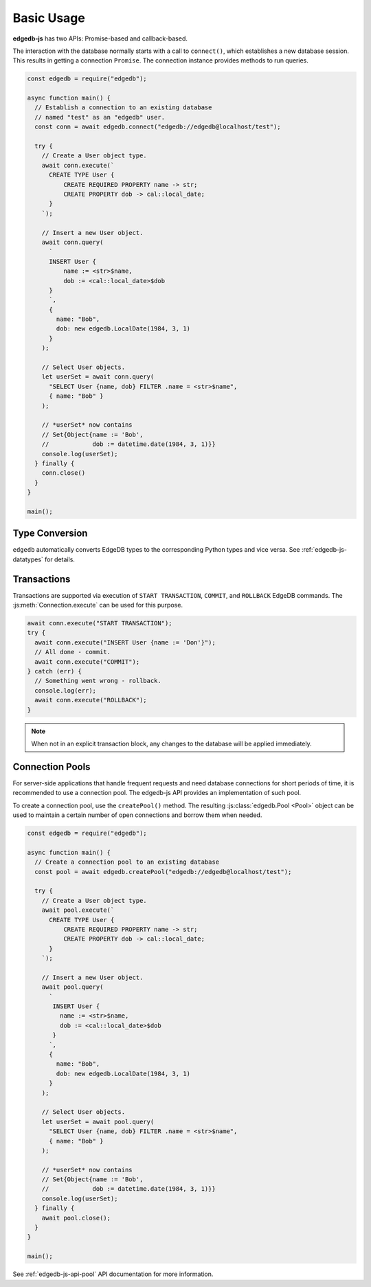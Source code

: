.. _edgedb-js-examples:


Basic Usage
===========

**edgedb-js** has two APIs: Promise-based and callback-based.

The interaction with the database normally starts with a call to ``connect()``,
which establishes a new database session. This results in getting a
connection ``Promise``.  The connection instance provides methods to
run queries.

.. code-block:: js

    const edgedb = require("edgedb");

    async function main() {
      // Establish a connection to an existing database
      // named "test" as an "edgedb" user.
      const conn = await edgedb.connect("edgedb://edgedb@localhost/test");

      try {
        // Create a User object type.
        await conn.execute(`
          CREATE TYPE User {
              CREATE REQUIRED PROPERTY name -> str;
              CREATE PROPERTY dob -> cal::local_date;
          }
        `);

        // Insert a new User object.
        await conn.query(
          `
          INSERT User {
              name := <str>$name,
              dob := <cal::local_date>$dob
          }
          `,
          {
            name: "Bob",
            dob: new edgedb.LocalDate(1984, 3, 1)
          }
        );

        // Select User objects.
        let userSet = await conn.query(
          "SELECT User {name, dob} FILTER .name = <str>$name",
          { name: "Bob" }
        );

        // *userSet* now contains
        // Set{Object{name := 'Bob',
        //            dob := datetime.date(1984, 3, 1)}}
        console.log(userSet);
      } finally {
        conn.close()
      }
    }

    main();

Type Conversion
---------------

``edgedb`` automatically converts EdgeDB types to the corresponding Python
types and vice versa.  See :ref:`edgedb-js-datatypes` for details.


Transactions
------------

Transactions are supported via execution of ``START TRANSACTION``, ``COMMIT``,
and ``ROLLBACK`` EdgeDB commands. The :js:meth:`Connection.execute` can be
used for this purpose.

.. code-block:: js

    await conn.execute("START TRANSACTION");
    try {
      await conn.execute("INSERT User {name := 'Don'}");
      // All done - commit.
      await conn.execute("COMMIT");
    } catch (err) {
      // Something went wrong - rollback.
      console.log(err);
      await conn.execute("ROLLBACK");
    }

.. note::

   When not in an explicit transaction block, any changes to the database
   will be applied immediately.

.. _edgedb-js-connection-pool:

Connection Pools
----------------

For server-side applications that handle frequent requests and need
database connections for short periods of time, it is recommended to use a
connection pool. The edgedb-js API provides an implementation of such pool.

To create a connection pool, use the ``createPool()`` method.
The resulting :js:class:`edgedb.Pool <Pool>` object can be used to maintain
a certain number of open connections and borrow them when needed.

.. code-block:: js

    const edgedb = require("edgedb");

    async function main() {
      // Create a connection pool to an existing database
      const pool = await edgedb.createPool("edgedb://edgedb@localhost/test");

      try {
        // Create a User object type.
        await pool.execute(`
          CREATE TYPE User {
              CREATE REQUIRED PROPERTY name -> str;
              CREATE PROPERTY dob -> cal::local_date;
          }
        `);

        // Insert a new User object.
        await pool.query(
          `
           INSERT User {
             name := <str>$name,
             dob := <cal::local_date>$dob
           }
          `,
          {
            name: "Bob",
            dob: new edgedb.LocalDate(1984, 3, 1)
          }
        );

        // Select User objects.
        let userSet = await pool.query(
          "SELECT User {name, dob} FILTER .name = <str>$name",
          { name: "Bob" }
        );

        // *userSet* now contains
        // Set{Object{name := 'Bob',
        //            dob := datetime.date(1984, 3, 1)}}
        console.log(userSet);
      } finally {
        await pool.close();
      }
    }

    main();

See :ref:`edgedb-js-api-pool` API documentation for
more information.
